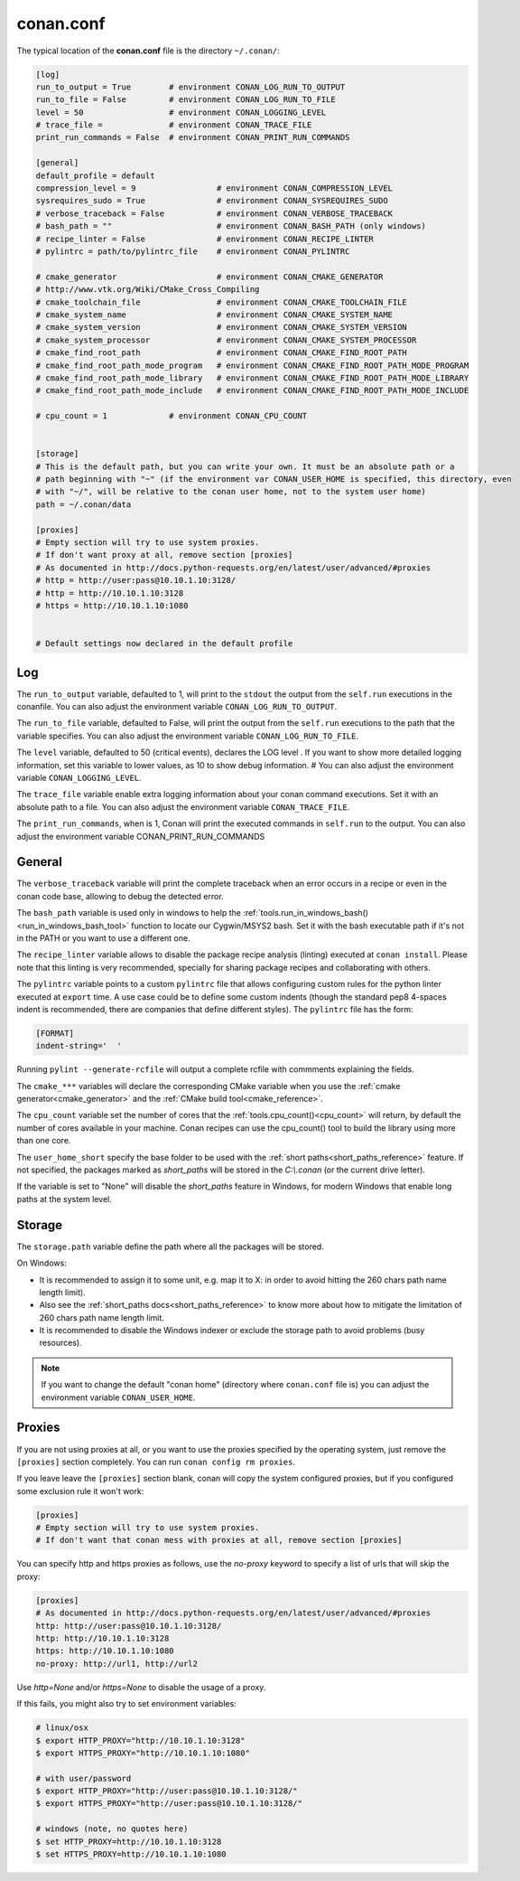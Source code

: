.. _conan_conf:

conan.conf
==========

The typical location of the **conan.conf** file is the directory ``~/.conan/``:

.. code-block:: text

    [log]
    run_to_output = True        # environment CONAN_LOG_RUN_TO_OUTPUT
    run_to_file = False         # environment CONAN_LOG_RUN_TO_FILE
    level = 50                  # environment CONAN_LOGGING_LEVEL
    # trace_file =              # environment CONAN_TRACE_FILE
    print_run_commands = False  # environment CONAN_PRINT_RUN_COMMANDS

    [general]
    default_profile = default
    compression_level = 9                 # environment CONAN_COMPRESSION_LEVEL
    sysrequires_sudo = True               # environment CONAN_SYSREQUIRES_SUDO
    # verbose_traceback = False           # environment CONAN_VERBOSE_TRACEBACK
    # bash_path = ""                      # environment CONAN_BASH_PATH (only windows)
    # recipe_linter = False               # environment CONAN_RECIPE_LINTER
    # pylintrc = path/to/pylintrc_file    # environment CONAN_PYLINTRC

    # cmake_generator                     # environment CONAN_CMAKE_GENERATOR
    # http://www.vtk.org/Wiki/CMake_Cross_Compiling
    # cmake_toolchain_file                # environment CONAN_CMAKE_TOOLCHAIN_FILE
    # cmake_system_name                   # environment CONAN_CMAKE_SYSTEM_NAME
    # cmake_system_version                # environment CONAN_CMAKE_SYSTEM_VERSION
    # cmake_system_processor              # environment CONAN_CMAKE_SYSTEM_PROCESSOR
    # cmake_find_root_path                # environment CONAN_CMAKE_FIND_ROOT_PATH
    # cmake_find_root_path_mode_program   # environment CONAN_CMAKE_FIND_ROOT_PATH_MODE_PROGRAM
    # cmake_find_root_path_mode_library   # environment CONAN_CMAKE_FIND_ROOT_PATH_MODE_LIBRARY
    # cmake_find_root_path_mode_include   # environment CONAN_CMAKE_FIND_ROOT_PATH_MODE_INCLUDE

    # cpu_count = 1             # environment CONAN_CPU_COUNT


    [storage]
    # This is the default path, but you can write your own. It must be an absolute path or a
    # path beginning with "~" (if the environment var CONAN_USER_HOME is specified, this directory, even
    # with "~/", will be relative to the conan user home, not to the system user home)
    path = ~/.conan/data

    [proxies]
    # Empty section will try to use system proxies.
    # If don't want proxy at all, remove section [proxies]
    # As documented in http://docs.python-requests.org/en/latest/user/advanced/#proxies
    # http = http://user:pass@10.10.1.10:3128/
    # http = http://10.10.1.10:3128
    # https = http://10.10.1.10:1080


    # Default settings now declared in the default profile


Log
+++

The ``run_to_output`` variable, defaulted to 1, will print to the ``stdout`` the output from the ``self.run`` executions in the conanfile.
You can also adjust the environment variable ``CONAN_LOG_RUN_TO_OUTPUT``.

The ``run_to_file`` variable, defaulted to False, will print the output from the ``self.run`` executions to the path that the variable specifies.
You can also adjust the environment variable ``CONAN_LOG_RUN_TO_FILE``.

The ``level`` variable, defaulted to 50 (critical events), declares the LOG level . If you want to show more detailed logging information,
set this variable to lower values, as 10 to show debug information.                #
You can also adjust the environment variable ``CONAN_LOGGING_LEVEL``.

The ``trace_file`` variable enable extra logging information about your conan command executions.
Set it with an absolute path to a file.
You can also adjust the environment variable ``CONAN_TRACE_FILE``.

The ``print_run_commands``, when is 1, Conan will print the executed commands in ``self.run`` to the output.
You can also adjust the environment variable CONAN_PRINT_RUN_COMMANDS

General
+++++++
The ``verbose_traceback`` variable will print the complete traceback when an error occurs in a recipe or even in the conan code base, allowing
to debug the detected error.

The ``bash_path`` variable is used only in windows to help the :ref:`tools.run_in_windows_bash()<run_in_windows_bash_tool>` function
to locate our Cygwin/MSYS2 bash. Set it with the bash executable path if it's not in the PATH or you want to use a different one.

The ``recipe_linter`` variable allows to disable the package recipe analysis (linting) executed at ``conan install``. Please note that this linting is very recommended, specially for sharing package recipes and collaborating with others.

The ``pylintrc`` variable points to a custom ``pylintrc`` file that allows configuring custom rules for the python linter executed at ``export`` time. A use case could be to define some custom indents (though the standard pep8 4-spaces indent is recommended, there are companies that define different styles). The ``pylintrc`` file has the form:

.. code :: text

    [FORMAT]
    indent-string='  '

Running ``pylint --generate-rcfile`` will output a complete rcfile with commments explaining the fields.
    
The ``cmake_***`` variables will declare the corresponding CMake variable when you use the :ref:`cmake generator<cmake_generator>` and
the :ref:`CMake build tool<cmake_reference>`.

The ``cpu_count`` variable set the number of cores that the :ref:`tools.cpu_count()<cpu_count>` will return, by default the number of cores
available in your machine.
Conan recipes can use the cpu_count() tool to build the library using more than one core.


The ``user_home_short`` specify the base folder to be used with the :ref:`short paths<short_paths_reference>` feature.
If not specified, the packages marked as `short_paths` will be stored in the `C:\\.conan` (or the current drive letter).

If the variable is set to "None" will disable the `short_paths` feature in Windows,
for modern Windows that enable long paths at the system level.

Storage
+++++++
The ``storage.path`` variable define the path where all the packages will be stored.

On Windows:

- It is recommended to assign it to some unit, e.g. map it to X: in order to avoid hitting the 260 chars path name length limit).
- Also see the :ref:`short_paths docs<short_paths_reference>` to know more about how to mitigate the limitation of 260 chars path name length limit.
- It is recommended to disable the Windows indexer or exclude the storage path to avoid problems (busy resources).


.. note::

    If you want to change the default "conan home" (directory where ``conan.conf`` file is) you can adjust
    the environment variable ``CONAN_USER_HOME``.


.. _proxys:

Proxies
+++++++

If you are not using proxies at all, or you want to use the proxies specified by the operating system,
just remove the ``[proxies]`` section completely. You can run ``conan config rm proxies``.

If you leave leave the ``[proxies]`` section blank, conan will copy the system configured
proxies, but if you configured some exclusion rule it won't work:

.. code-block:: text

    [proxies]
    # Empty section will try to use system proxies.
    # If don't want that conan mess with proxies at all, remove section [proxies]
    
You can specify http and https proxies as follows, use the `no-proxy` keyword to specify a list
of urls that will skip the proxy:

.. code-block:: text

    [proxies]
    # As documented in http://docs.python-requests.org/en/latest/user/advanced/#proxies
    http: http://user:pass@10.10.1.10:3128/
    http: http://10.10.1.10:3128
    https: http://10.10.1.10:1080
    no-proxy: http://url1, http://url2

Use `http=None` and/or `https=None` to disable the usage of a proxy.


If this fails, you might also try to set environment variables:

.. code-block:: bash

   # linux/osx
   $ export HTTP_PROXY="http://10.10.1.10:3128"
   $ export HTTPS_PROXY="http://10.10.1.10:1080"

   # with user/password
   $ export HTTP_PROXY="http://user:pass@10.10.1.10:3128/"
   $ export HTTPS_PROXY="http://user:pass@10.10.1.10:3128/"

   # windows (note, no quotes here)
   $ set HTTP_PROXY=http://10.10.1.10:3128
   $ set HTTPS_PROXY=http://10.10.1.10:1080